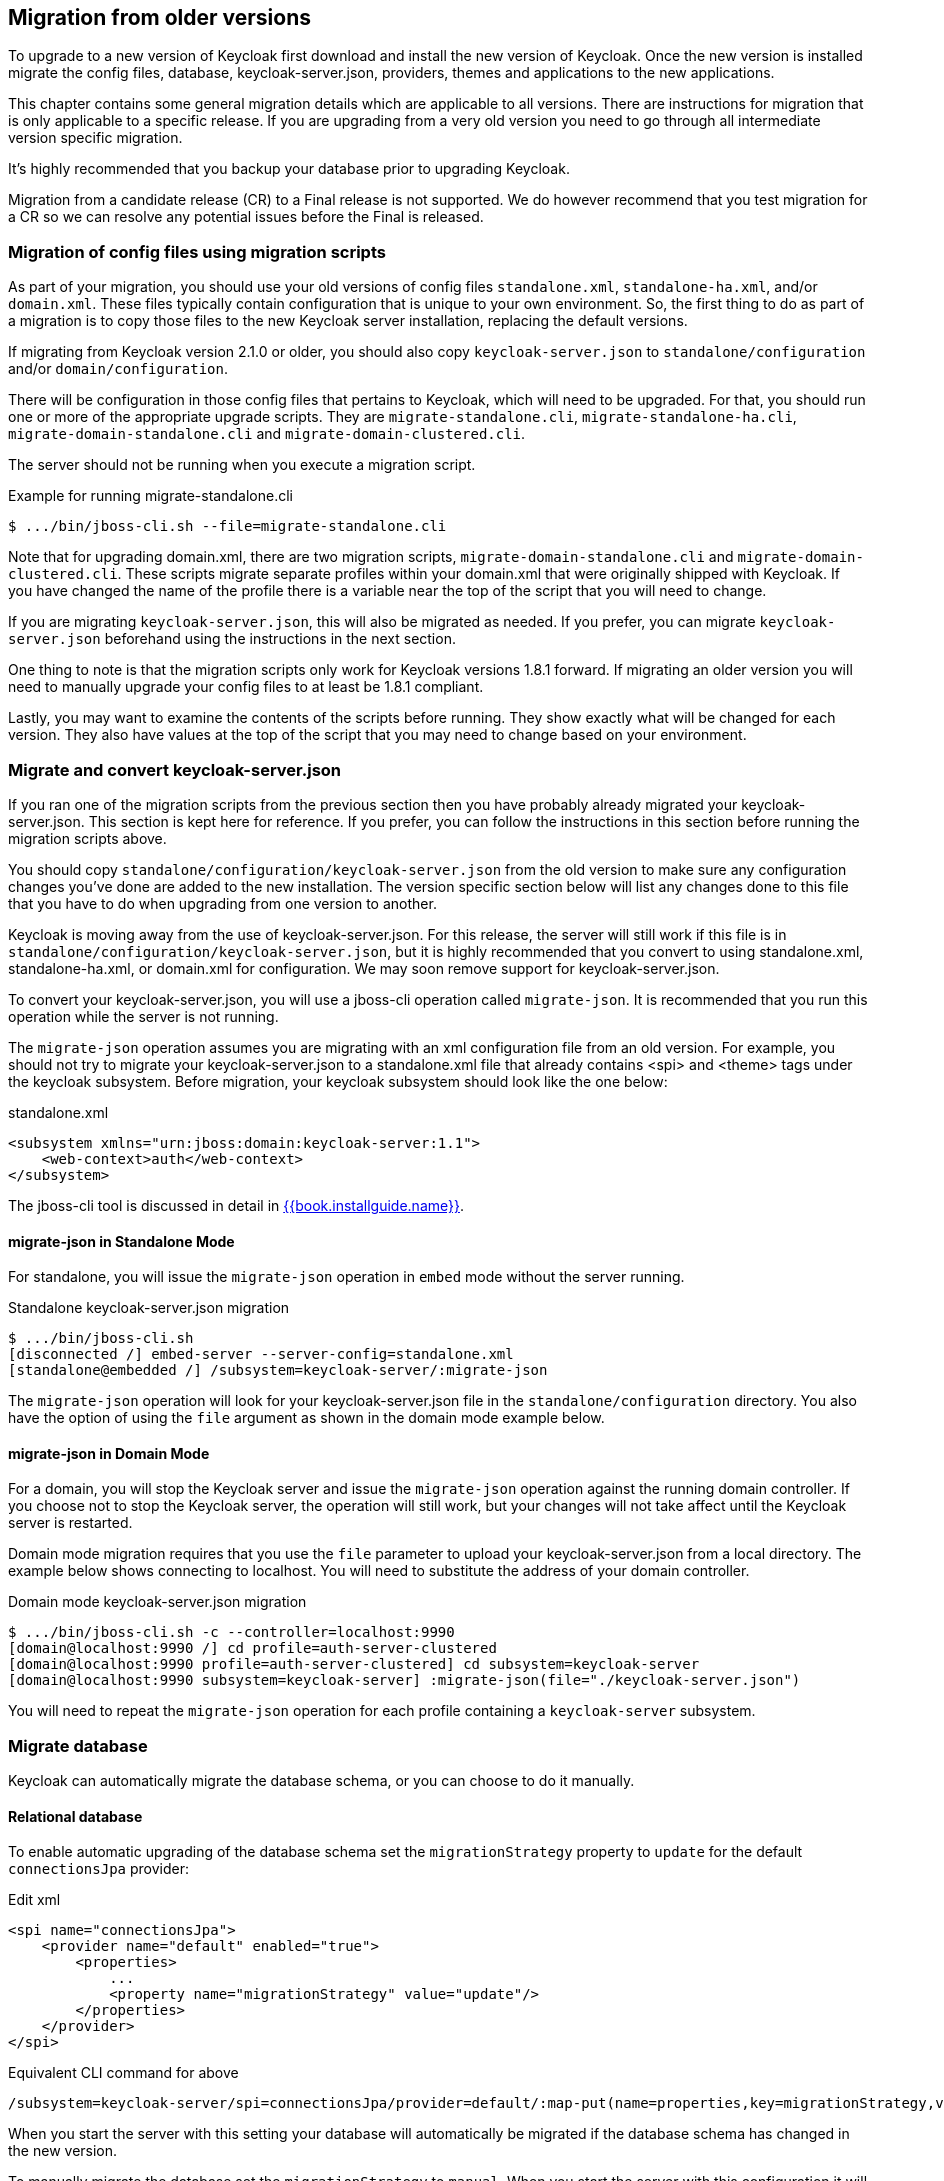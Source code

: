 == Migration from older versions

To upgrade to a new version of Keycloak first download and install the new version of Keycloak. Once the new version
is installed migrate the config files, database, keycloak-server.json, providers, themes and applications to the new applications.

This chapter contains some general migration details which are applicable to all versions. There are instructions for
migration that is only applicable to a specific release. If you are upgrading from a very old version you need to go
through all intermediate version specific migration.

It's highly recommended that you backup your database prior to upgrading Keycloak.

Migration from a candidate release (CR) to a Final release is not supported. We do however recommend that you test
migration for a CR so we can resolve any potential issues before the Final is released.

=== Migration of config files using migration scripts
As part of your migration, you should use your old versions of config files `standalone.xml`, `standalone-ha.xml`, and/or `domain.xml`.
These files typically contain configuration that is unique to your own environment.  So, the first thing to do as part
of a migration is to copy those files to the new Keycloak server installation, replacing the default versions.

If migrating from Keycloak version 2.1.0 or older, you should also copy `keycloak-server.json` to `standalone/configuration`
and/or `domain/configuration`.

There will be configuration in those config files that pertains to Keycloak, which will need to be upgraded.  For that,
you should run one or more of the appropriate upgrade scripts.  They are `migrate-standalone.cli`, `migrate-standalone-ha.cli`, 
`migrate-domain-standalone.cli` and `migrate-domain-clustered.cli`.

The server should not be running when you execute a migration script.

.Example for running migrate-standalone.cli
[source]
----
$ .../bin/jboss-cli.sh --file=migrate-standalone.cli
----

Note that for upgrading domain.xml, there are two migration scripts, `migrate-domain-standalone.cli` and
`migrate-domain-clustered.cli`.  These scripts migrate separate profiles within your domain.xml that were
originally shipped with Keycloak.  If you have changed the name of the profile there is a variable near
the top of the script that you will need to change.
 
If you are migrating `keycloak-server.json`, this will also be migrated as needed.  If you prefer,
you can migrate `keycloak-server.json` beforehand using the instructions in the next section.

One thing to note is that the migration scripts only work for Keycloak versions 1.8.1 forward.  If migrating an older
version you will need to manually upgrade your config files to at least be 1.8.1 compliant.

Lastly, you may want to examine the contents of the scripts before running.  They show exactly what will be changed
for each version.  They also have values at the top of the script that you may need to change based on your
environment.

=== Migrate and convert keycloak-server.json
If you ran one of the migration scripts from the previous section then you have probably already migrated
your keycloak-server.json.  This section is kept here for reference.  If you prefer, you can follow the
instructions in this section before running the migration scripts above.

You should copy `standalone/configuration/keycloak-server.json` from the old version to make sure any configuration changes you've done are added to the new installation.
The version specific section below will list any changes done to this file that you have to do when upgrading from one version to another.

Keycloak is moving away from the use of keycloak-server.json.  For this release, the server will still work
if this file is in `standalone/configuration/keycloak-server.json`, but it is highly recommended that
you convert to using standalone.xml, standalone-ha.xml, or domain.xml for configuration. We may soon remove
support for keycloak-server.json.

To convert your keycloak-server.json, you will use a jboss-cli operation called `migrate-json`.
It is recommended that you run this operation while the server is not running.

The `migrate-json` operation assumes you are migrating with an xml configuration file from an old version.  For example,
you should not try to migrate your keycloak-server.json to a standalone.xml file that already contains <spi> and <theme>
tags under the keycloak subsystem.  Before migration, your keycloak subsystem should look like the one below:

.standalone.xml
[source,xml]
----
<subsystem xmlns="urn:jboss:domain:keycloak-server:1.1">
    <web-context>auth</web-context>
</subsystem>
----

The jboss-cli tool is discussed in detail in link:{{book.installguide.link}}[{{book.installguide.name}}].

==== migrate-json in Standalone Mode

For standalone, you will issue the `migrate-json` operation in `embed` mode without
the server running.

.Standalone keycloak-server.json migration
[source]
----
$ .../bin/jboss-cli.sh
[disconnected /] embed-server --server-config=standalone.xml
[standalone@embedded /] /subsystem=keycloak-server/:migrate-json
----
The `migrate-json` operation will look for your keycloak-server.json file in
the `standalone/configuration` directory.  You also have the option of using
the `file` argument as shown in the domain mode example below.

==== migrate-json in Domain Mode

For a domain, you will stop the Keycloak server and
issue the `migrate-json` operation against the running domain controller.
If you choose not to stop the Keycloak server, the operation will still work,
but your changes will not take affect until the Keycloak server is restarted.

Domain mode migration requires that you use the `file` parameter to upload your
keycloak-server.json from a local directory.  The example below shows connecting
to localhost.  You will need to substitute the address of your domain controller.

.Domain mode keycloak-server.json migration
[source]
----
$ .../bin/jboss-cli.sh -c --controller=localhost:9990
[domain@localhost:9990 /] cd profile=auth-server-clustered
[domain@localhost:9990 profile=auth-server-clustered] cd subsystem=keycloak-server
[domain@localhost:9990 subsystem=keycloak-server] :migrate-json(file="./keycloak-server.json")
----
You will need to repeat the `migrate-json` operation for each profile containing a `keycloak-server` subsystem.

=== Migrate database

Keycloak can automatically migrate the database schema, or you can choose to do it manually.

==== Relational database

To enable automatic upgrading of the database schema set the `migrationStrategy` property to `update` for
the default `connectionsJpa` provider:

.Edit xml
[source,xml]
----
<spi name="connectionsJpa">
    <provider name="default" enabled="true">
        <properties>
            ...
            <property name="migrationStrategy" value="update"/>
        </properties>
    </provider>
</spi>
----

.Equivalent CLI command for above
[source]
----
/subsystem=keycloak-server/spi=connectionsJpa/provider=default/:map-put(name=properties,key=migrationStrategy,value=update)
----

When you start the server with this setting your database will automatically be migrated if the database schema has
changed in the new version.

To manually migrate the database set the `migrationStrategy` to `manual`. When you start the server with this
configuration it will check if the database needs migration. If changes are needed the required changes are written
to an SQL file that you can review and manually run against the database.

There's also the option to disable migration by setting the `migrationStrategy` to `validate`. With this configuration
the database will be checked at startup and if it is not migrated the server will exit.

==== Mongo

Mongo doesn't have a schema, but there may still be things like collections and indexes that are added to new releases.
To enable automatic creation of these set the `migrationStrategy` property to `update` for the default `connectionsMongo`
provider:

.Edit xml
[source,xml]
----
<spi name="connectionsMongo">
    <provider name="default" enabled="true">
        <properties>
            ...
            <property name="migrationStrategy" value="update"/>
        </properties>
    </provider>
</spi>
----

.Equivalent CLI command for above
[source]
----
/subsystem=keycloak-server/spi=connectionsMongo/provider=default/:map-put(name=properties,key=migrationStrategy,value=update)
----

The Mongo provider does not have the option to manually apply the required changes.

There's also the option to disable migration by setting the `migrationStrategy` to `validate`. With this configuration
the database will be checked at startup and if it is not migrated the server will exit.

=== Migrate providers

If you have implemented any SPI providers you need to copy them to the new server.
The version specific section below will mention if any of the SPI's have changed.
If they have you may have to update your code accordingly.

=== Migrate themes

If you have created a custom theme you need to copy them to the new server.
The version specific section below will mention if changes have been made to themes.
If there is you may have to update your themes accordingly.

=== Migrate application

If you deploy applications directly to the Keycloak server you should copy them to the new server.
For any applications including those not deployed directly to the Keycloak server you should upgrade the adapter.
The version specific section below will mention if any changes are required to applications.

=== Version specific migration

==== Migrating to 3.2.0

===== New Password Hashing algorithms

We've added two new password hashing algorithms (pbkdf2-sha256 and pbkdf2-sha512). New realms will use the pbkdf2-sha256
hashing algorithm with 27500 hashing iterations. Since pbkdf2-sha256 is slightly faster than pbkdf2 the iterations was
increased to 27500 from 20000.

Existing realms are upgraded if the password policy contains the default value for hashing algorithm (not specified) and
iteration (20000). If you have changed the hashing iterations you need to manually change to pbkdf2-sha256 if you'd like
to use the more secure hashing algorithm.

===== ID Token requires scope=openid

OpenID Connect specification requires that parameter `scope` with value `openid` is used in initial authorization request. So in {{book.project.name}}
2.1.0 we changed our adapters to use `scope=openid` in the redirect URI to {{book.project.name}}. Now we changed the server part too and ID token
will be sent to the application just if `scope=openid` is really used. If it's not used, then ID token will be skipped and just Access token and Refresh token will be sent to the application.
This also allows that you can ommit the generation of ID Token on purpose - for example for space or performance purposes.

Direct grants (OAuth2 Resource Owner Password Credentials Grant) and Service accounts login (OAuth2 Client credentials grant) also don't use ID Token by default now.
You need to explicitly add `scope=openid` parameter to have ID Token included.

===== Authentication sessions and Action tokens

We are working on support for multiple datacenters. As the initial step, we introduced authentication session and action tokens.
Authentication session replaces Client session, which was used in previous versions. Action tokens are used especially for the scenarios, where the authenticator or requiredActionProvider
requires sending email to the user and requires user to click on the link in email.

Here are concrete changes related to this, which may affect you for the migration.

First change related to this is introducing new infinispan caches `authenticationSessions` and `actionTokens` in `standalone.xml` or `standalone-ha.xml`. If you use our migration CLI, you
don't need to care much as your `standalone(-ha).xml` files will be migrated automatically.

Second change is changing of some signatures in methods of authentication SPI. This may affect you if you use custom `Authenticator` or
`RequiredActionProvider`. Classes `AuthenticationFlowContext` and `RequiredActionContext` now allow to retrieve authentication session
instead of client session.

We also added some initial support for sticky sessions. You may want to change your loadbalancer/proxy server and configure it if you want to suffer from it and have better performance.
The route is added to the new `AUTH_SESSION_ID` cookie. More info in the clustering documentation.

Another change is, that `token.getClientSession()` was removed. This may affect you for example if you're using Client Initiated Identity Broker Linking feature.

Finally we added some new timeouts to the admin console. This allows you for example to specify different timeouts for the email actions triggered by admin and by user himself.

==== Migrating to 2.5.1

===== Migration of old offline tokens

If you migrate from version 2.2.0 or older and you used offline tokens, then your offline tokens didn't have KID in the token header.
We added KID to the token header in 2.3.0 together with the ability to have multiple realm keys, so {{book.project.name}} is able to find the correct key based on the token KID.

For the offline tokens without KID, {{book.project.name}} 2.5.1 will always use the active realm key to find the proper key for the token verification. In other words, migration of old
offline tokens will work. So for example, your user requested offline token in 1.9.8, then you migrate from 1.9.8 to 2.5.1 and then your user will be
still able to refresh his old offline token in 2.5.1 version.

But there is limitation, that once you change the realm active key, the users won't be able to refresh old offline tokens
anymore. So you shouldn't change the active realm key until all your users with offline tokens refreshed their tokens. Obviously newly
refreshed tokens will have KID in the header, so after all users exchange their old offline tokens, you are free to change the active realm key.

==== Migrating to 2.5.0

===== Changes to the infinispan caches

The `realms` cache defined in the infinispan subsystem in `standalone.xml` or `standalone-ha.xml` configuration file, now has the eviction with the 10000 records by default.
This is the same default like the `users` cache.

Also the `authorization` cache now doesn't have any eviction on it by default.


==== Migrating to 2.4.0

===== Server SPI split into Server SPI and Sever SPI Private

The keycloak-server-spi module has been split into keycloak-server-spi and keycloak-server-spi-private. APIs within
keycloak-server-spi will not change between minor releases, while we reserve the right and may quite likely change
APIs in keycloak-server-spi-private between minor releases.

===== Key encryption algorithm in SAML assertions

Key in SAML assertions and documents are now encrypted using RSA-OAEP encryption scheme.
If you want to use encrypted assertions, make sure that service providers understand this encryption scheme.
In the unlikely case that SP would not be able to handle the new scheme, {{book.project.name}}
can be made to use legacy RSA-v1.5 encryption scheme when started with system property
`keycloak.saml.key_trans.rsa_v1.5` set to `true`.

===== Infinispan caches realms and users are always local

Even if you use {{book.project.name}} in cluster, the caches `realms` and `users` defined in infinispan subsystem in `standalone-ha.xml` are
always local caches now. There is separate cache `work`, which handles sending invalidation messages between cluster nodes and informing whole cluster
what records in underlying `realms` and `users` caches should be invalidated.

==== Migrating to 2.3.0

===== Default max results on paginated endpoints

All Admin REST API endpoints that support pagination now have a default max results set to 100. If you want to return
 more than 100 entries you need to explicitly specify that with `?max=<RESULTS>`.

===== `realm-public-key` adapter property not recommended

In 2.3.0 release we added support for Public Key Rotation. When admin rotates the realm keys in Keycloak admin console, the Client
Adapter will be able to recognize it and automatically download new public key from Keycloak. However this automatic download of new
keys is done just if you don't have `realm-public-key` option in your adapter with the hardcoded public key. For this reason, we don't recommend
to use `realm-public-key` option in adapter configuration anymore.

Note this option is still supported, but it may be useful just if you really want to have hardcoded public key in your adapter configuration
and never download the public key from Keycloak. In theory, one reason for this can be to avoid man-in-the-middle attack if you have untrusted network between adapter and Keycloak,
however in that case, it is much better option to use HTTPS, which will secure all the requests between adapter and Keycloak.

===== Added infinispan cache `keys`

In this release, we added new cache `keys` to the infinispan subsystem, which is defined in `standalone.xml` or `standalone-ha.xml` configuration file.
It has also some eviction and expiration defined. This cache is internally used for caching the external public keys of the entities
trusted by the server (Identity providers or clients, which uses authentication with signed JWT).

==== Migrating to 2.2.0

===== `databaseSchema` property deprecated

The `databaseSchema` property for both JPA and Mongo is now deprecated and has been replaced by `initializeEmpty`
and `migrationStrategy`. `initializeEmpty` can bet set to `true` or `false` and controls if an empty database should
be initialized. `migrationStrategy` can be set to `update`, `validate` and `manual`. `manual` is only supported for
relational databases and will write an SQL file with the required changes to the database schema. Please note that
for Oracle database, the created SQL file contains `SET DEFINE OFF` command understood by Oracle SQL clients.
Should the script be consumed by any other client, please replace the lines with equivalent command of the tool of
your choice that disables variable expansion or remove it completely if such functionality is not applicable.

===== Changes in Client's Valid Redirect URIs
The following scenarios are affected:

* When a Valid Redirect URI with query component is saved in a Client (e.g. `\http://localhost/auth?foo=bar`), `redirect_uri` in authorization request must exactly match this URI (or other registered URI in this Client).
* When a Valid Redirect URI without a query component is saved in a Client, `redirect_uri` must exactly match as well.
* Wildcards in registered Valid Redirect URIs are no longer supported when query component is present in this URI, so the `redirect_uri` needs to exactly match this saved URI as well.
* Fragments in registered Valid Redirect URIs (like `\http://localhost/auth#fragment`) are no longer allowed.

===== Authenticate by default removed from Identity Providers

Identity providers no longer has an option to set it as a default authenticaton provider. Instead go to Authentication, select the `Browser` flow and configure the `Identity Provider Redirector`. It has an option to set the default identity provider.

==== Migrating to 2.0.0

===== Upgrading from 1.0.0.Final no longer supported

Upgrading from 1.0.0.Final is no longer supported. To upgrade to this version upgrade to 1.9.8.Final prior to upgrading
to 2.0.0.

==== Migrating to 1.9.5

===== Default password hashing interval increased to 20K

The default password hashing interval for new realms has been increased to 20K (from 1 previously). This change will have an impact
on performance when users authenticate. For example with the old default (1) it takes less than 1 ms to hash a password, but with
the new default (20K) the same operation can take 50-100 ms.

==== Migrating to 1.9.3

===== Add User script renamed

The script to add admin users to Keycloak has been renamed to `add-user-keycloak`.

==== Migrating to 1.9.2

===== Adapter option auth-server-url-for-backend-requests removed

We've removed the option auth-server-url-for-backend-requests as there were issues in some scenarios when it was used. In more details,
it was possible to access the Keycloak server from 2 different contexts (internal and external), which was causing issues in token validations etc.

If you still want to use the optimization of network, which this option provided (avoid the application to send backchannel requests
through loadbalancer but send them to local Keycloak server directly) you may need to handle it at hosts configuration (DNS) level.


==== Migrating to 1.9.0

===== Themes and providers directory moved

We've moved the themes and providers directories from `standalone/configuration/themes` and `standalone/configuration/providers` to `themes` and `providers` respectively.
If you have added custom themes and providers you need to move them to the new location.
You also need to update `keycloak-server.json` as it's changed due to this.

===== Adapter Subsystems only bring in dependencies if Keycloak is on

Previously, if you had installed our SAML or OIDC Keycloak subsystem adapters into Wildfly or JBoss EAP, we would automatically include Keycloak client jars into EVERY application irregardless if you were using Keycloak or not.
These libraries are now only added to your deployment if you have Keycloak authentication turned on for that adapter (via the subsystem, or auth-method in web.xml

===== Client Registration service endpoints moved

The Client Registration service endpoints have been moved from `{realm}/clients` to `{realm}/clients-registrations`.

===== Session state parameter in authentication response renamed

In the OpenID Connect authentication response we used to return the session state as `session-state` this is not correct according to the specification and has been renamed to `session_state`.

===== Deprecated OpenID Connect endpoints

In 1.2 we deprecated a number of endpoints that where not consistent with the OpenID Connect specifications, these have now been removed.
This also applies to the validate token endpoints that was replaced with the new introspect endpoint in 1.8.

===== Updates to theme templates

Feedback in template.ftl has been moved and format has changed slightly.

===== Module and Source Code Re-org

Most of our modules and source code have been consolidated into two maven modules:  keycloak-server-spi and keycloak-services.
SPI interfaces are in server-spi, implementations are in keycloak-services.
All JPA dependent modules have been consolidated under keycloak-model-jpa.
Same goes with mongo and Infinispan under modules keycloak-model-mongo and keycloak-model-infinispan.

===== For adapters, session id changed after login

To plug a security attack vector, for platforms that support it (Tomcat 8, Undertow/Wildfly, Jetty 9), the Keycloak OIDC and SAML adapters will change the session id after login.
You can turn off this behavior check adapter config switches.

===== SAML SP Client Adapter Changes

Keycloak SAML SP Client Adapter now requires a specific endpoint, `/saml` to be registered with your IDP.

==== Migrating to 1.8.0

===== Admin account

In previous releases we shipped with a default admin user with a default password, this has now been removed.
If you are doing a new installation of 1.8 you will have to create an admin user as a first step.
This can be done easily by following the steps in <<_create_admin_user,Admin User>>.

===== OAuth2 Token Introspection

In order to add more compliance with OAuth2 specification, we added a new endpoint for token introspection.
The new endpoint can reached at `/realms/{realm}/protocols/openid-connect/token/introspect` and it is solely based on `RFC-7662.`

The `/realms/{realm}/protocols/openid-connect/validate` endpoint is now deprecated and we strongly recommend you to move to the new introspection endpoint as soon as possible.
The reason for this change is that RFC-7662 provides a more standard and secure introspection endpoint.

The new token introspection URL can now be obtained from OpenID Connect Provider's configuration at `/realms/{realm}/.well-known/openid-configuration`.
There you will find a claim with name `token_introspection_endpoint` within the response.
Only `confidential clients` are allowed to invoke the new endpoint, where these clients will be usually acting as a resource server and looking for token metadata in order to perform local authorization checks.

==== Migrating to 1.7.0.CR1

===== Direct access grants disabled by default for clients

In order to add more compliance with OpenID Connect specification, we added flags into admin console to Client Settings page, where you can enable/disable various kinds of OpenID Connect/OAuth2 flows (Standard flow, Implicit flow, Direct Access Grants, Service Accounts). As part of this, we have `Direct Access Grants` (corresponds to OAuth2 `Resource Owner Password Credentials Grant`) disabled by default for new clients.

Clients migrated from previous version have `Direct Access Grants` enabled just if they had flag `Direct Grants Only` on.
The `Direct Grants Only` flag was removed as if you enable Direct Access Grants and disable both Standard+Implicit flow, you will achieve same effect.

We also added built-in client `admin-cli` to each realm.
This client has `Direct Access Grants` enabled.
So if you're using Admin REST API or Keycloak admin-client, you should update your configuration to use `admin-cli` instead of `security-admin-console` as the latter one doesn't have direct access grants enabled anymore by default.

===== Option 'Update Profile On First Login' moved from Identity provider to Review Profile authenticator

In this version, we added `First Broker Login`, which allows you to specify what exactly should be done when new user is logged through Identity provider (or Social provider), but there is no existing Keycloak user yet linked to the social account.
As part of this work, we added option `First Login Flow` to identity providers where you can specify the flow and then you can configure this flow under `Authentication` tab in admin console.

We also removed the option `Update Profile On First Login` from the Identity provider settings and moved it to the configuration of `Review Profile` authenticator.
So once you specify which flow should be used for your Identity provider (by default it's `First Broker Login` flow), you go to `Authentication` tab, select the flow and then you configure the option under `Review Profile` authenticator.

===== Element 'form-error-page' in web.xml not supported anymore

form-error-page in web.xml will no longer work for client adapter authentication errors.
You must define an error-page for the various HTTP error codes.
See documentation for more details if you want to catch and handle adapter error conditions.

===== IdentityProviderMapper changes

There is no change in the interface itself or method signatures.
However there is some change in behavior.
We added `First Broker Login` flow in this release and the method `IdentityProviderMapper.importNewUser` is now called after `First Broker Login` flow is finished.
So if you want to have any attribute available in `Review Profile` page, you would need to use the method `preprocessFederatedIdentity` instead of `importNewUser` . You can set any attribute by invoke `BrokeredIdentityContext.setUserAttribute` and that will be available on `Review profile` page.

==== Migrating to 1.6.0.Final

===== Option that refresh tokens are not reusable anymore

Old versions of Keycloak allowed reusing refresh tokens multiple times.
Keycloak still permits this, but also have an option `Revoke refresh token` to disallow it.
Option is in in admin console under token settings.
When a refresh token is used to obtain a new access token a new refresh token is also included.
When option is enabled, then this new refresh token should be used next time the access token is refreshed.
It won't be possible to reuse old refresh token multiple times.

===== Some packages renamed

We did a bit of restructure and renamed some packages.
It is mainly about renaming internal packages of util classes.
The most important classes used in your application ( for example AccessToken or KeycloakSecurityContext ) as well as the SPI are still unchanged.
However there is slight chance that you will be affected and will need to update imports of your classes.
For example if you are using multitenancy and KeycloakConfigResolver, you will be affected as for example class HttpFacade was moved to different package - it is `org.keycloak.adapters.spi.HttpFacade` now.

===== Persisting user sessions

We added support for offline tokens in this release, which means that we are persisting "offline" user sessions into database now.
If you are not using offline tokens, nothing will be persisted for you, so you don't need to care about worse performance for more DB writes.
However in all cases, you will need to update `standalone/configuration/keycloak-server.json` and add `userSessionPersister` like this:

[source]
----
"userSessionPersister": {
    "provider": "jpa"
},
----
If you want sessions to be persisted in Mongo instead of classic RDBMS, use provider `mongo` instead.

==== Migrating to 1.5.0.Final

===== Realm and User cache providers

Infinispan is now the default and only realm and user cache providers.
In non-clustered mode a local Infinispan cache is used.
We've also removed our custom in-memory cache and the no cache providers.
If you have realmCache or userCache set in keycloak-server.json to mem or none please remove these.
As Infinispan is the only provider there's no longer any need for the realmCache and userCache objects so these can be removed.

===== Uses Session providers

Infinispan is now the default and only user session provider.
In non-clustered mode a local Infinispan cache is used.
We've also removed the JPA and Mongo user session providers.
If you have userSession set in keycloak-server.json to mem, jpa or mongo please remove it.
As Infinispan is the only provider there's no longer any need for the userSession object so it can be removed.

For anyone that wants to achieve increased durability of user sessions this can be achieved by configuring the user session cache with more than one owner or use a replicated cache.
It's also possible to configure Infinispan to persist caches, although that would have impacts on performance.

===== Contact details removed from registration and account management

In the default theme we have now removed the contact details from the registration page and account management.
The admin console now lists all the users attributes, not just contact specific attributes.
The admin console also has the ability to add/remove attributes to a user.
If you want to add contact details, please refer to the address theme included in the examples.

==== Migrating to 1.3.0.Final

===== Direct Grant API always enabled

In the past Direct Grant API (or Resource Owner Password Credentials) was disabled by default and there was an option on a realm to enable it.
The Direct Grant API is now always enabled and the option to enable/disable for a realm is removed.

===== Database changed

There are again few database changes.
Remember to backup your database prior to upgrading.

===== UserFederationProvider changed

There are few minor changes in UserFederationProvider interface.
You may need to sync your implementation when upgrade to newer version and upgrade few methods, which has changed signature.
Changes are really minor, but were needed to improve performance of federation.

===== WildFly 9.0.0.Final

Following on from the distribution changes that was done in the last release the standalone download of Keycloak is now based on WildFly 9.0.0.Final.
This also affects the overlay which can only be deployed to WildFly 9.0.0.Final or JBoss EAP 6.4.0.GA.
WildFly 8.2.0.Final is no longer supported for the server.

===== WildFly, JBoss EAP and JBoss AS7 adapters

There are now 3 separate adapter downloads for WildFly, JBoss EAP and JBoss AS7:

* eap6
* wf9
* wf8
* as7

Make sure you grab the correct one.

You also need to update standalone.xml as the extension module and subsystem definition has changed.
See <<_jboss_adapter_installation,Adapter Installation>> for details.

==== Migrating from 1.2.0.Beta1 to 1.2.0.RC1

===== Distribution changes

Keycloak is now available in 3 downloads: standalone, overlay and demo bundle.
The standalone is intended for production and non-JEE developers.
Overlay is aimed at adding Keycloak to an existing WildFly 8.2 or EAP 6.4 installation and is mainly for development.
Finally we have a demo (or dev) bundle that is aimed at developers getting started with Keycloak.
This bundle contains a WildFly server, with Keycloak server and adapter included.
It also contains all documentation and examples.

===== Database changed

This release contains again a number of changes to the database.
The biggest one is Application and OAuth client merge.
Remember to backup your database prior to upgrading.

===== Application and OAuth client merge

Application and OAuth clients are now merged into `Clients`.
The UI of admin console is updated and database as well.
Your data from database should be automatically updated.
The previously set Applications will be converted into Clients with `Consent required` switch off and OAuth Clients will be converted into Clients with this switch on.

==== Migrating from 1.1.0.Final to 1.2.0.Beta1

===== Database changed

This release contains a number of changes to the database.
Remember to backup your database prior to upgrading.

===== `iss` in access and id tokens

The value of `iss` claim in access and id tokens have changed from `realm name` to `realm url`.
This is required by OpenID Connect specification.
If you're using our adapters there's no change required, other than if you've been using bearer-only without specifying `auth-server-url` you have to add it now.
If you're using another library (or RSATokenVerifier) you need to make the corresponding changes when verifying `iss`.

===== OpenID Connect endpoints

To comply with OpenID Connect specification the authentication and token endpoints have been changed to having a single authentication endpoint and a single token endpoint.
As per-spec `response_type` and `grant_type` parameters are used to select the required flow.
The old endpoints (`/realms/{realm}/protocols/openid-connect/login`, `/realms/{realm}/protocols/openid-connect/grants/access`, `/realms/{realm}/protocols/openid-connect/refresh`, `/realms/{realm}/protocols/openid-connect/access/codes)` are now deprecated and will be removed in a future version.

===== Theme changes

The layout of themes have changed.
The directory hierarchy used to be `type/name` this is now changed to `name/type`.
For example a login theme named `sunrise` used to be deployed to `standalone/configuration/themes/login/sunrise`, which is now moved to `standalone/configuration/themes/sunrise/login`.
This change was done to make it easier to have group the different types for the same theme into one folder.

If you deployed themes as a JAR in the past you had to create a custom theme loader which required Java code.
This has been simplified to only requiring a plain text file (`META-INF/keycloak-themes.json`) to describe the themes included in a JAR.
See the <<_themes,themes>> section in the docs for more information.

===== Claims changes

Previously there was `Claims` tab in admin console for application and OAuth clients.
This was used to configure which attributes should go into access token for particular application/client.
This was removed and replaced with <<_mappers,Protocol mappers>>, which are more flexible.

You don't need to care about migration of database from previous version.
We did migration scripts for both RDBMS and Mongo, which should ensure that claims configured for particular application/client will be converted into corresponding protocol mappers (Still it's safer to backup DB before migrating to newer version though). Same applies for exported JSON representation from previous version.

===== Social migration to identity brokering

We refactored social providers SPI and replaced it with <<_identity_broker,identity brokering SPI>>, which is more flexible.
The `Social` tab in admin console is renamed to `Identity Provider` tab.

Again you don't need to care about migration of database from previous version similarly like for Claims/protocol mappers.
Both configuration of social providers and "social links" to your users will be converted to corresponding Identity providers.

Only required action from you would be to change allowed `Redirect URI` in the admin console of particular 3rd party social providers.
You can first go to the Keycloak admin console and copy Redirect URI from the page where you configure the identity provider.
Then you can simply paste this as allowed Redirect URI to the admin console of 3rd party provider (IE.
Facebook admin console).

==== Migrating from 1.1.0.Beta2 to 1.1.0.Final

* WEB-INF/lib
+`standalone/configuration/providers`<<_providers,+providers>>


==== Migrating from 1.1.0.Beta1 to 1.1.0.Beta2

* Adapters are now a separate download.  They are not included in appliance and war distribution.  We have too many now and the distro
  is getting bloated.
* org.keycloak.adapters.tomcat7.KeycloakAuthenticatorValve
+`org.keycloak.adapters.tomcat.KeycloakAuthenticatorValve`

* JavaScript adapter now has idToken and idTokenParsed properties. If you use idToken to retrieve first name, email, etc. you need to change this to idTokenParsed.
* The as7-eap-subsystem and keycloak-wildfly-subsystem have been merged into one keycloak-subsystem.  If you have an existing standalone.xml
  or domain.xml, you will need edit near the top of the file and change the extension module name to org.keycloak.keycloak-subsystem.
  For AS7 only, the extension module name is org.keycloak.keycloak-as7-subsystem.
* Server installation is no longer supported on AS7.  You can still use AS7 as an application client.

==== Migrating from 1.0.x.Final to 1.1.0.Beta1

* RealmModel JPA and Mongo storage schema has changed
* UserSessionModel JPA and Mongo storage schema has changed as these interfaces have been refactored
* Upgrade your adapters, old adapters are not compatible with Keycloak 1.1.  We interpreted JSON Web Token and OIDC ID Token specification incorrectly.  'aud'
  claim must be the client id, we were storing the realm name in there and validating it.

==== Migrating from 1.0 RC-1 to RC-2

* A lot of info level logging has been changed to debug. Also, a realm no longer has the jboss-logging audit listener by default.
  If you want log output when users login, logout, change passwords, etc. enable the jboss-logging audit listener through the admin console.

==== Migrating from 1.0 Beta 4 to RC-1

* logout REST API has been refactored.  The GET request on the logout URI does not take a session_state
  parameter anymore.  You must be logged in in order to log out the session.
  You can also POST to the logout REST URI.  This action requires a valid refresh token to perform the logout.
  The signature is the same as refresh token minus the grant type form parameter.  See documentation for details.

==== Migrating from 1.0 Beta 1 to Beta 4

* LDAP/AD configuration is changed.  It is no longer under the "Settings" page.  It is now under
  Users->Federation.  Add Provider will show you an "ldap" option.
* Authentication SPI has been removed and rewritten.  The new SPI is UserFederationProvider and is
  more flexible.
* ssl-not-required
+`ssl-required`
+`all`
+`external`
+`none`

* DB Schema has changed again.
* Created applications now have a full scope by default.  This means that you don't have to configure
  the scope of an application if you don't want to.
* Format of JSON file for importing realm data was changed. Now role mappings is available under the JSON record of particular
  user.

==== Migrating from 1.0 Alpha 4 to Beta 1

* DB Schema has changed.  We have added export of the database to Beta 1, but not the ability to import
  the database from older versions. This will be supported in future releases.
* For all clients except bearer-only applications, you must specify at least one redirect URI.  Keycloak
  will not allow you to log in unless you have specified a valid redirect URI for that application.
* Direct Grant API
+`ON`

* standalone/configuration/keycloak-server.json
* JavaScript adapter
* Session Timeout

==== Migrating from 1.0 Alpha 2 to Alpha 3

* SkeletonKeyToken, SkeletonKeyScope, SkeletonKeyPrincipal, and SkeletonKeySession have been renamed to:
  AccessToken, AccessScope, KeycloakPrincipal, and KeycloakAuthenticatedSession respectively.
* ServleOAuthClient.getBearerToken() method signature has changed.  It now returns an AccessTokenResponse
  so that you can obtain a refresh token too.
* Adapters now check the access token expiration with every request.  If the token is expired, they will
  attempt to invoke a refresh on the auth server using a saved refresh token.
* Subject in AccessToken has been changed to the User ID.

==== Migrating from 1.0 Alpha 1 to Alpha 2

* DB Schema has changed.  We don't have any data migration utilities yet as of Alpha 2.
* JBoss and Wildfly adapters are now installed via a JBoss/Wildfly subsystem.  Please review the adapter
  installation documentation.  Edits to standalone.xml are now required.
* There is a new credential type "secret".  Unlike other credential types, it is stored in plain text in
  the database and can be viewed in the admin console.
* There is no longer required Application or OAuth Client credentials.  These client types are now
  hard coded to use the "secret" credential type.
* Because of the "secret" credential change to Application and OAuth Client, you'll have to update
  your keycloak.json configuration files and regenarate a secret within the Application or OAuth Client
  credentials tab in the administration console.
